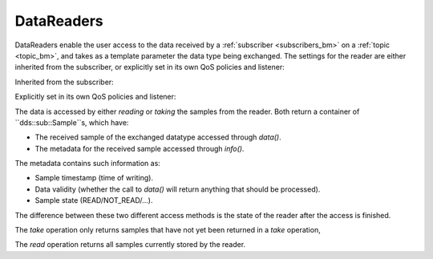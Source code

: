 .. index:: DataReaders

.. _datareaders_bm:

===========
DataReaders
===========

DataReaders enable the user access to the data received by a :ref:`subscriber <subscribers_bm>` 
on a :ref:`topic <topic_bm>`, and takes as a template parameter the data type being 
exchanged. The settings for the reader are either inherited from the subscriber, or 
explicitly set in its own QoS policies and listener:

Inherited from the subscriber:

.. tabs::

    .. group-tab:: Core DDS (C)

		.. code:: C
			
			C code sample TBD

    .. group-tab:: C++

		.. code:: C++
			
			dds::sub::DataReader<DataType> reader(sub, topic);

    .. group-tab:: Python

		.. code:: Python

			Python code sample TBD

Explicitly set in its own QoS policies and listener:

.. tabs::

    .. group-tab:: Core DDS (C)

		.. code:: C
			
			C code sample TBD

    .. group-tab:: C++

		.. code:: C++
			
			dds::sub::NoOpAnyDataReaderListener listener; /*you need to create your own class that derives from this listener, and implement your own callback functions*/
			/*the listener implementation should implement the on_data_available virtual function as we will rely on it later*/
			dds::sub::qos::DataReaderQos rqos;
			dds::sub::DataReader<DataType> reader(sub, topic, rqos, &listener, dds::core::status::StatusMask::data_available());

    .. group-tab:: Python

		.. code:: Python

			Python code sample TBD

The data is accessed by either `reading` or `taking` the samples from the reader.
Both return a container of ``dds::sub::Sample``s, which have:

- The received sample of the exchanged datatype accessed through `data()`.
- The metadata for the received sample accessed through `info()`. 
 
The metadata contains such information as:

- Sample timestamp (time of writing).
- Data validity (whether the call to `data()` will return anything that should be processed).
- Sample state (READ/NOT_READ/...).

The difference between these two different access methods is the state of the reader 
after the access is finished. 

The `take` operation only returns samples that have not yet been returned in a `take` operation, 

.. tabs::

    .. group-tab:: Core DDS (C)

		.. code:: C
			
			C code sample TBD

    .. group-tab:: C++

		.. code-block:: C++
			:emphasize-lines: 1

			auto samples = reader.take();
			for (const auto & sample:samples) {
				if (!sample.valid())
					continue;
				const auto &data = sample.data();
				/*print the data?*/
			}

    .. group-tab:: Python

		.. code:: Python

			Python code sample TBD

The `read` operation returns all samples currently stored by the reader.

.. tabs::

    .. group-tab:: Core DDS (C)

		.. code:: C
			
			C code sample TBD

    .. group-tab:: C++

		.. code-block:: C++
			:emphasize-lines: 1

			auto samples = reader.read();
			for (const auto & sample:samples) {
				if (!sample.valid() ||
					sample.state() != dds::sub::status::SampleState::not_read())
					continue;
				const auto &data = sample.data();
				/*print the data?*/
			}

    .. group-tab:: Python

		.. code:: Python

			Python code sample TBD

